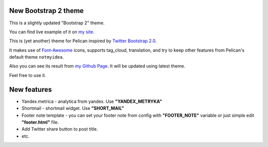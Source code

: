 New Bootstrap 2 theme
=====================

This is a slightly updated "Bootstrap 2" theme.

You can find live example of it on `my site <http://infinitylx.org>`_.

This is (yet another) theme for Pelican inspired by `Twitter Bootstrap 2.0 <http://twitter.github.com/bootstrap/>`_.

It makes use of `Font-Awesome <http://fortawesome.github.com/Font-Awesome/>`_ icons, supports tag_cloud, translation,
and try to keep other features from Pelican's default theme ``notmyidea``.

Also you can see its result from `my Github Page <http://farseerfc.github.com/>`_. It will be updated using latest theme.

Feel free to use it.

New features
============

* Yandex.metrica - analytica from yandex. Use **"YANDEX_METRYKA"**

* Shortmail - shortmail widget. Use **"SHORT_MAIL"**

* Footer note template - you can set your footer note from config with **"FOOTER_NOTE"** variable or just simple edit **"footer.html"** file.

* Add Twitter share button to post title.

* etc.
